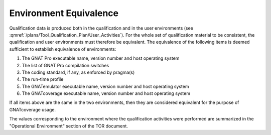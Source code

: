 =======================
Environment Equivalence
=======================

Qualification data is produced both in the qualification and in the user environments (see :qmref:`/plans/Tool_Qualification_Plan/User_Activities`). For the whole set of qualification material to be consistent, the qualification and user environments must therefore be equivalent. The equivalence of the following items is deemed sufficient to establish equivalence of environments:

#. The GNAT Pro executable name, version number and host operating system
#. The list of GNAT Pro compilation switches
#. The coding standard, if any, as enforced by pragma(s)
#. The run-time profile
#. The GNATemulator executable name, version number and host operating system
#. The GNATcoverage executable name, version number and host operating system

If all items above are the same in the two environments, then they are considered equivalent for the purpose of GNATcoverage usage.

The values corresponding to the environment where the qualification activities were performed are summarized in the "Operational Environment" section of the TOR document.
